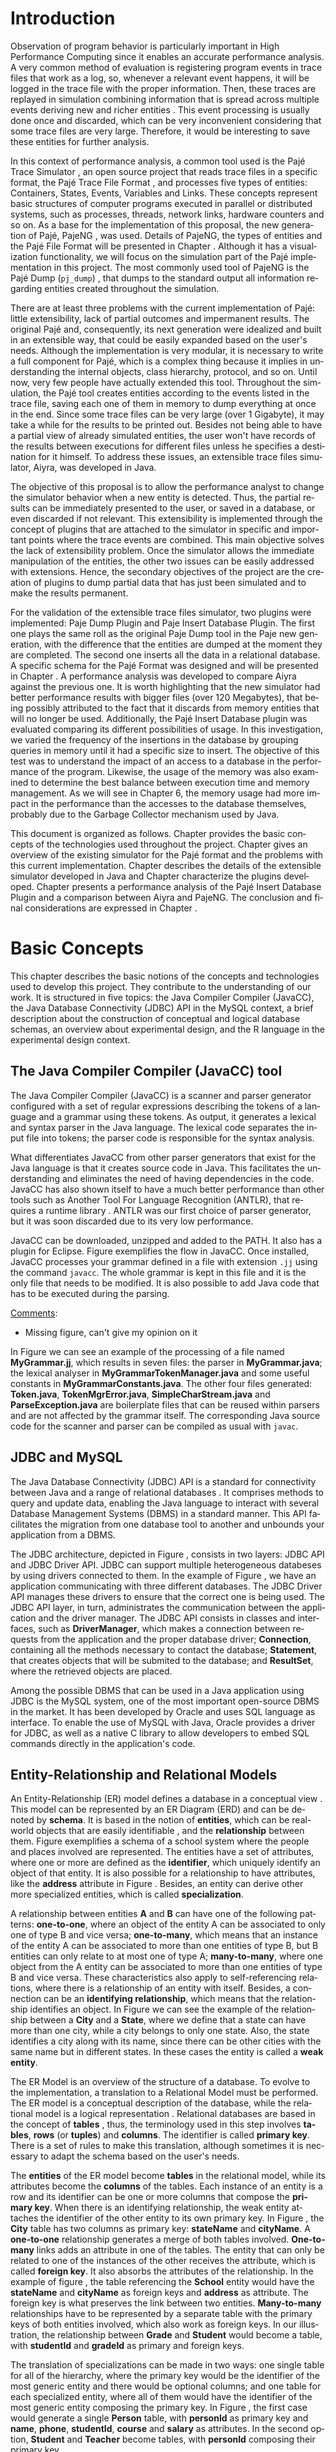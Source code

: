 #+TITLE: 
#+AUTHOR: Tais Bellini

#+STARTUP: overview indent
#+LANGUAGE: en
#+OPTIONS: H:3 creator:nil timestamp:nil skip:nil toc:nil num:t ^:nil ~:~
#+OPTIONS: author:nil title:nil date:nil
#+TAGS: noexport(n) deprecated(d) ignore(i)
#+EXPORT_SELECT_TAGS: export
#+EXPORT_EXCLUDE_TAGS: noexport

#+LATEX_CLASS: iiufrgs
#+LATEX_CLASS_OPTIONS: [times,cic,tc,english]
#+LATEX_HEADER: \usepackage[utf8]{inputenc}
#+LATEX_HEADER: \usepackage[T1]{fontenc}
#+LATEX_HEADER: \usepackage{subfigure}
#+LATEX_HEADER: \usepackage{tabulary}
#+LATEX_HEADER: \usepackage{tabularx}
#+LATEX_HEADER: \usepackage{mathtools}
#+LATEX_HEADER: \usepackage{algorithm}
#+LATEX_HEADER: \usepackage{algorithmic}
#+LATEX_HEADER: \usepackage{listings}
#+LATEX_HEADER: \newcommand{\prettysmall}{\fontsize{6.5}{6.5}\selectfont}
#+LATEX_HEADER: \newcommand{\prettysmallbis}{\fontsize{7}{7}\selectfont}
#+LATEX_HEADER: \newcommand{\mtilde}{~}

#+LATEX_HEADER: \usepackage[utf8]{inputenc}
#+LATEX_HEADER: \usepackage[T1]{fontenc}
#+LATEX_HEADER: \usepackage{palatino}
#+LATEX_HEADER: \usepackage{hyperref}
#+LATEX_HEADER: \usepackage{cleveref}
#+LATEX_HEADER: \usepackage{booktabs}
#+LATEX_HEADER: \usepackage[normalem]{ulem}
#+LATEX_HEADER: \usepackage{xspace}
#+LATEX_HEADER: \usepackage{amsmath}
#+LATEX_HEADER: \usepackage{color}
#+LATEX_HEADER: \graphicspath{{img/}{img/final/}}
#+LATEX_HEADER: \hypersetup{hidelinks = true}

#+LATEX_HEADER: \newcommand{\review}[1]{\textcolor[rgb]{1,0,0}{[Lucas: #1]}}
#+LATEX_HEADER: \newcommand{\lucas}[1]{\textcolor[rgb]{0.2,0.2,0.7}{[Lucas: #1]}}
#+LATEX_HEADER: \input{configuration.tex}


#+BEGIN_LaTeX
\title{TCC da Tais}
\author{Loureiro Bellini}{Tais}
\advisor[Prof.~Dr.]{Mello Schnorr}{Lucas}

\date{Junho}{2016}
\location{Porto Alegre}{RS}

% \renewcommand{\nominataReit}{Prof\textsuperscript{a}.~Wrana Maria Panizzi}
% \renewcommand{\nominataReitname}{Reitora}
% \renewcommand{\nominataPRE}{Prof.~Jos{\'e} Carlos Ferraz Hennemann}
% \renewcommand{\nominataPREname}{Pr{\'o}-Reitor de Ensino}
% \renewcommand{\nominataPRAPG}{Prof\textsuperscript{a}.~Joc{\'e}lia Grazia}
% \renewcommand{\nominataPRAPGname}{Pr{\'o}-Reitora Adjunta de P{\'o}s-Gradua{\c{c}}{\~a}o}
% \renewcommand{\nominataDir}{Prof.~Philippe Olivier Alexandre Navaux}
% \renewcommand{\nominataDirname}{Diretor do Instituto de Inform{\'a}tica}
% \renewcommand{\nominataCoord}{Prof.~Carlos Alberto Heuser}
% \renewcommand{\nominataCoordname}{Coordenador do PPGC}
% \renewcommand{\nominataBibchefe}{Beatriz Regina Bastos Haro}
% \renewcommand{\nominataBibchefename}{Bibliotec{\'a}ria-chefe do Instituto de Inform{\'a}tica}
% \renewcommand{\nominataChefeINA}{Prof.~Jos{\'e} Valdeni de Lima}
% \renewcommand{\nominataChefeINAname}{Chefe do \deptINA}
% \renewcommand{\nominataChefeINT}{Prof.~Leila Ribeiro}
% \renewcommand{\nominataChefeINTname}{Chefe do \deptINT}


% \keyword{formatação eletrônica de documentos}
% \keyword{\LaTeX}
% \keyword{ABNT}
% \keyword{UFRGS}



\maketitle



#+END_LaTeX

                                                      
# #+BEGIN_LaTeX
# \begin{abstract}
# #+END_LaTeX


# #+BEGIN_LaTeX
# \end{abstract}
# #+END_LaTeX


* Configuring Emacs to correctly export to PDF			   :noexport:

Org mode is configured by default to export only the base classes.

See for details:
+ http://orgmode.org/worg/org-tutorials/org-latex-export.html

Execute the following code (with C-c C-c) prior to export this file to PDF.

#+BEGIN_SRC emacs-lisp :results silent :exports none
(add-to-list 'org-latex-classes
             '("iiufrgs"
               "\\documentclass{iiufrgs}"
               ("\\chapter{%s}" . "\\chapter*{%s}")
               ("\\section{%s}" . "\\section*{%s}")
               ("\\subsection{%s}" . "\\subsection*{%s}")
               ("\\subsubsection{%s}" . "\\subsubsection*{%s}")
               ("\\paragraph{%s}" . "\\paragraph*{%s}")
               ("\\subparagraph{%s}" . "\\subparagraph*{%s}")))
#+END_SRC
* 2016-03-18 First entry (proper emacs configuration file)   :noexport:Lucas:

I recommend you use Arnaud's emacs configuration file, available here:
+ http://mescal.imag.fr/membres/arnaud.legrand/misc/init.php

Download the file =init.org=:

#+begin_src sh :results output :session :exports both
wget http://mescal.imag.fr/membres/arnaud.legrand/misc/init.org
#+end_src

#+RESULTS:

* 2016-04-29 How to compile with _bibtex_ entries              :Lucas:noexport:

Do as follows:

1. Export as usual to latex
2. Then, type in the terminal
   #+begin_src sh :results output :session :exports both
   pdflatex Dissertation.tex
   bibtex Dissertation
   pdflatex Dissertation.tex
   pdflatex Dissertation.tex
   #+end_src

* Introduction
Observation of program behavior is particularly important in High
Performance Computing since it enables an accurate performance
analysis. A very common method of evaluation is registering program
events in trace files that work as a log, so, whenever a relevant
event happens, it will be logged in the trace file with the proper
information. Then, these traces are replayed in simulation combining
information that is spread across multiple events deriving new and
richer entities \cite{XXX}. This event processing is usually done once
and discarded, which can be very inconvenient considering that some
trace files are very large. Therefore, it would be interesting to save
these entities for further analysis.

In this context of performance analysis, a common tool used is the
Pajé Trace Simulator \cite{kergommeaux2000paje}, an open source
project that reads trace files in a specific format, the Pajé Trace
File Format \cite{pajetracefile}, and processes five types of
entities: Containers, States, Events, Variables and Links. These
concepts represent basic structures of computer programs executed in
parallel or distributed systems, such as processes, threads, network
links, hardware counters and so on. As a base for the implementation
of this proposal, the new generation of Pajé, PajeNG \cite{pajeng},
was used. Details of PajeNG, the types of entities and the Pajé File
Format will be presented in Chapter \ref{chapter.paje}. Although it
has a visualization functionality, we will focus on the simulation
part of the Pajé implementation in this project. The most commonly
used tool of PajeNG is the Pajé Dump (=pj_dump=) \cite{XXX}, that
dumps to the standard output all information regarding entities
created throughout the simulation.

There are at least three problems with the current implementation of
Pajé: little extensibility, lack of partial outcomes and impermanent
results. The original Pajé and, consequently, its next generation were
idealized and built in an extensible way, that could be easily
expanded based on the user's needs. Although the implementation is
very modular, it is necessary to write a full component for Pajé,
which is a complex thing because it implies in understanding the
internal objects, class hierarchy, protocol, and so on. Until now,
very few people have actually extended this tool. Throughout the
simulation, the Pajé tool creates entities according to the events
listed in the trace file, saving each one of them in memory to dump
everything at once in the end. Since some trace files can be very
large (over 1 Gigabyte), it may take a while for the results to be
printed out. Besides not being able to have a partial view of already
simulated entities, the user won't have records of the results between
executions for different files unless he specifies a destination for
it himself. To address these issues, an extensible trace files
simulator, Aiyra, was developed in Java.

The objective of this proposal is to allow the performance analyst to
change the simulator behavior when a new entity is detected. Thus, the
partial results can be immediately presented to the user, or saved in
a database, or even discarded if not relevant. This extensibility is
implemented through the concept of plugins that are attached to the
simulator in specific and important points where the trace events are
combined. This main objective solves the lack of extensibility
problem. Once the simulator allows the immediate manipulation of the 
entities, the other two issues can be easily addressed with
extensions. Hence, the secondary objectives of the project are the 
creation of plugins to dump partial data that has just been simulated 
and to make the results permanent.

For the validation of the extensible trace files simulator, two
plugins were implemented: Paje Dump Plugin and Paje Insert Database
Plugin. The first one plays the same roll as the original Paje Dump
tool in the Paje new generation, with the difference that the entities
are dumped at the moment they are completed. The second one inserts
all the data in a relational database. A specific schema for the Pajé
Format was designed and will be presented in Chapter
\ref{chapter.plugins}.  A performance analysis was developed to
compare Aiyra against the previous one. It is worth highlighting that
the new simulator had better performance results with bigger files
(over 120 Megabytes), that being possibly attributed to the fact that
it discards from memory entities that will no longer be
used. Additionally, the Pajé Insert Database plugin was evaluated
comparing its different possibilities of usage. In this investigation,
we varied the frequency of the insertions in the database by grouping
queries in memory until it had a specific size to insert. The
objective of this test was to understand the impact of an access to a
database in the performance of the program. Likewise, the usage of the
memory was also examined to determine the best balance between
execution time and memory management. As we will see in Chapter 6, the
memory usage had more impact in the performance than the accesses to
the database themselves, probably due to the Garbage Collector
mechanism used by Java.

This document is organized as follows. Chapter
\ref{chapter.basic_concepts} provides the basic concepts of the
technologies used throughout the project.  Chapter \ref{chapter.paje}
gives an overview of the existing simulator for the Pajé format and
the problems with this current implementation. Chapter
\ref{chapter.aiyra} describes the details of the extensible simulator
developed in Java and Chapter \ref{chapter.plugins} characterize the
plugins developed. Chapter \ref{chapter.performance} presents a
performance analysis of the Pajé Insert Database Plugin and a
comparison between Aiyra and PajeNG.  The conclusion and final
considerations are expressed in Chapter \ref{chapter.conclusion}.

* Basic Concepts
\label{chapter.basic_concepts}

This chapter describes the basic notions of the concepts and
technologies used to develop this project. They contribute to the
understanding of our work. It is structured in five topics: the Java
Compiler Compiler (JavaCC), the Java Database Connectivity (JDBC) API
in the MySQL context, a brief description about the construction of
conceptual and logical database schemas, an overview about
experimental design, and the R language in the experimental design
context.

** The Java Compiler Compiler (JavaCC) tool
\label{section.javacc}

The Java Compiler Compiler (JavaCC) is a scanner and parser generator
configured with a set of regular expressions describing the tokens of
a language and a grammar using these tokens. As output, it generates a
lexical and syntax parser in the Java language. The lexical code
separates the input file into tokens; the parser code is responsible
for the syntax analysis.

What differentiates JavaCC from other parser generators that exist for
the Java language is that it creates source code in Java. This
facilitates the understanding and eliminates the need of having
dependencies in the code. JavaCC has also shown itself to have a much
better performance than other tools such as Another Tool For Language
Recognition (ANTLR), that requires a runtime library
\cite{javaccversusantlr}. ANTLR was our first choice of parser
generator, but it was soon discarded due to its very low performance.

JavaCC can be downloaded, unzipped and added to the PATH. It also has
a plugin for Eclipse. Figure \ref{fig.javaccex} exemplifies the flow
in JavaCC. Once installed, JavaCC processes your grammar defined in a file
with extension =.jj= using the command =javacc=. The whole grammar
is kept in this file and it is the only file that needs to be
modified. It is also possible to add Java code that has to be executed
during the parsing.

#+BEGIN_LaTeX
\begin{figure}[!htb]
\caption{How JavaCC works}
\centering
\includegraphics[width=\linewidth]{./img/javaccex.pdf}
\label{fig.javaccex}
\end{figure}
#+END_LaTeX

_Comments_:
- Missing figure, can't give my opinion on it

In Figure \ref{fig.javaccex} we can see an example of the processing
of a file named *MyGrammar.jj*, which results in seven files: the
parser in *MyGrammar.java*; the lexical analyser in
*MyGrammarTokenManager.java* and some useful constants in
*MyGrammarConstants.java*.  The other four files generated:
*Token.java*, *TokenMgrError.java*, *SimpleCharStream.java* and
*ParseException.java* are boilerplate files that can be reused within
parsers and are not affected by the grammar itself.  The corresponding
Java source code for the scanner and parser can be compiled as usual
with =javac=.

** JDBC and MySQL

The Java Database Connectivity (JDBC) API is a standard for
connectivity between Java and a range of relational databases
\cite{jdbc}. It comprises methods to query and update data, enabling
the Java language to interact with several Database Management Systems
(DBMS) in a standard manner. This API facilitates the migration from
one database tool to another and unbounds your application from a
DBMS.

The JDBC architecture, depicted in Figure \ref{fig.jdbcex}, consists
in two layers: JDBC API and JDBC Driver API. JDBC can support multiple
heterogeneous databeses \cite{jdbctut} by using drivers connected to
them. In the example of Figure \ref{fig.jdbcex}, we have an
application communicating with three different databases.  The JDBC
Driver API manages these drivers to ensure that the correct one is
being used. The JDBC API layer, in turn, administrates the
communication between the application and the driver manager. The JDBC
API consists in classes and interfaces, such as *DriverManager*, which
makes a connection between requests from the application and the
proper database driver; *Connection*, containing all the methods
necessary to contact the database; *Statement*, that creates objects
that will be submited to the database; and *ResultSet*, where the
retrieved objects are placed.

#+BEGIN_LaTeX
\begin{figure}[!htb]
\caption{Architecture of JDBC. [Inspired in \cite{jdbctut}]}
\centering
\includegraphics[width=\linewidth]{./img/jdbcex.pdf}
\label{fig.jdbcex}
\end{figure}
#+END_LaTeX

Among the possible DBMS that can be used in a Java application using
JDBC is the MySQL system, one of the most important open-source DBMS
in the market. It has been developed by Oracle and uses SQL language
as interface. To enable the use of MySQL with Java, Oracle provides a
driver for JDBC, as well as a native C library to allow developers to
embed SQL commands directly in the application's code.


** Entity-Relationship and Relational Models
\label{subsection.er_relational}

An Entity-Relationship (ER) model defines a database in a conceptual
view \cite{heuser}. This model can be represented by an ER Diagram
(ERD) and can be denoted by *schema*. It is based in the notion of
*entities*, which can be real-world objects that are easily
identifiable \cite{ertutorial}, and the *relationship* between
them. Figure \ref{fig.ermodelex} exemplifies a schema of a school
system where the people and places involved are represented. The
entities have a set of attributes, where one or more are defined as
the *identifier*, which uniquely identify an object of that entity. It
is also possible for a relationship to have attributes, like the
*address* attribute in Figure \ref{fig.ermodelex}. Besides, an entity
can derive other more specialized entities, which is called
*specialization*.

A relationship between entities *A* and *B* can have one of the
following patterns: *one-to-one*, where an object of the entity A can
be associated to only one of type B and vice versa; *one-to-many*,
which means that an instance of the entity A can be associated to more
than one entities of type B, but B entities can only relate to at most
one of type A; *many-to-many*, where one object from the A entity can
be associated to more than one entities of type B and vice
versa. These characteristics also apply to self-referencing relations,
where there is a relationship of an entity with itself. Besides, a
connection can be an *identifying relationship*, which means that the
relationship identifies an object. In Figure \ref{fig.ermodelex} we
can see the example of the relationship between a *City* and a
*State*, where we define that a state can have more than one city,
while a city belongs to only one state. Also, the state identifies a
city along with its name, since there can be other cities with the
same name but in different states. In these cases the entity is called
a *weak entity*.

#+BEGIN_LaTeX
\begin{figure}[!htb]
\caption{Example of ER Model}
\centering
\includegraphics[width=\linewidth]{./img/ermodelex.pdf}
\label{fig.ermodelex}
\end{figure}
#+END_LaTeX

The ER Model is an overview of the structure of a database. To evolve
to the implementation, a translation to a Relational Model must be
performed. The ER model is a conceptual description of the database,
while the relational model is a logical representation
\cite{heuser}. Relational databases are based in the concept of
*tables* \cite{relationalmodel}, thus, the terminology used in this
step involves *tables*, *rows* (or *tuples*) and *columns*. The
identifier is called *primary key*. There is a set of rules to make
this translation, although sometimes it is necessary to adapt the
schema based on the user's needs.

The *entities* of the ER model become *tables* in the relational
model, while its attributes become the *columns* of the tables. Each
instance of an entity is a row and its identifier can be one or more
columns that compose the *primary key*. When there is an identifying
relationship, the weak entity attaches the identifier of the other
entity to its own primary key. In Figure \ref{fig.ermodelex}, the
*City* table has two columns as primary key: *stateName* and
*cityName*. A *one-to-one* relationship generates a merge of both
tables involved. *One-to-many* links adds an attribute in one of the
tables. The entity that can only be related to one of the instances of
the other receives the attribute, which is called *foreign key*. It
also absorbs the attributes of the relationship. In the example of
figure \ref{fig.ermodelex}, the table referencing the *School* entity
would have the *stateName* and *cityName* as foreign keys and
*address* as attribute. The foreign key is what preserves the link
between two entities. *Many-to-many* relationships have to be
represented by a separate table with the primary keys of both entities
involved, which also work as foreign keys. In our illustration, the
relationship between *Grade* and *Student* would become a table, with
*studentId* and *gradeId* as primary and foreign keys.

The translation of specializations can be made in two ways: one single
table for all of the hierarchy, where the primary key would be the
identifier of the most generic entity and there would be optional
columns; and one table for each specialized entity, where all of them
would have the identifier of the most generic entity composing the
primary key. In Figure \ref{fig.ermodelex}, the first case would
generate a single *Person* table, with *personId* as primary key and
*name*, *phone*, *studentId*, *course* and *salary* as attributes. In
the second option, *Student* and *Teacher* become tables, with
*personId* composing their primary key.

** Experimental Design

Experimental design, in the context of performance analysis, aims to
define a minimum number of experiments that collects the maximum
information necessary \cite{jain}. It also targets random variations
that could affect the results, guaranteeing that the number of tests
executed and the error margin calculated is sufficient to avoid
misleading conclusions.

There is a specific terminology used in experimental design. The term
*Response Variable* is the outcome of an experiment; *Factors* are all
of the variables that can have several different values affecting the
response variable, and *Levels* are the possible values that a factor
can assume. Also, the *Primary Factors* are the factors that need to
be quantified, *Secondary Factors* are the factors whose impacts in
the performance are irrelevant for the analysis, *Replication* is the
number of repetition of all or some experiments and *Design* is the
specification of total number of experiments based on factor level
combination and number of replications for each experiment. The
*Experimental Unit* is the entity used for the experiment, which could
be a computer, for example, and *Interaction* is when the levels of a
fator affect the results of other factor.

There are several types of experimental design modeling. One of them
is the full factorial design, which consists in evaluating every
possible combination at all levels of all factors. With this type of
design, it is possible to measure factors with multiple numbers of
levels. The advantage of this model is that every possible combination
is measured, generating richer results. However, depending on the
number of factors, levels and replications, it may generate too many
experiments, which can cost a lot of time. Therefore, when using this
technique, it is important to weight the relevance of each factor and
level to generate an appropriate and accurate design. To calculate the
total size of the sample you multiply the numbers of levels of the
factors and the number of replications. For example, a design with a
three-level factor, a two-level factor and 20 replications would have
120 experiments (the result of $3*2*20$).

When there are too many factors and levels, it may not be possible to
use the full factorial design. In these cases, one can use a
fractional factorial design, which covers just a fraction of the full
factorial design. In this type of experiment, a carefully chosen
subset of factors and levels is taken into consideration, based on the
most important features the analyser wants to test. Although it saves
time and expenses, the results provide less information.


** The R language

R is a language for statistical computing and graphics generation. It
can be very easily extended, by creating and using packages. With R,
it is possible to create full factorial or fractional designs using
the *DoE.base* package. It contains the class *design* with several
accessor functions to create different types of design. One particular
important function is the *fac.design*, which creates full factorial
designs with an arbitrary numbers of levels. The function receives
several arguments, including number of factors, levels and
replication. The usage of the function is the following:
#+BEGIN_LaTeX
\begin{lstlisting}
require(DoE.base);
fac.design(
  nfactors=2,
  replications=30,
  repeat.only=FALSE,
  blocks=1,
  randomize=TRUE,
  seed=10373,
  nlevels=(3,6),
  factor.names= list(
                input=c("small", "medium", "big"),
                batch=c("A", "B", "C", "D", "E", "F")));
\end{lstlisting}
#+END_LaTeX
where =nfactors= represents the number of factors, *replications* is
the number of replications, *repeat.only* tells if the replications of
each run are grouped together, *blocks* is a prime-number telling in
how many blocks the experiment is subdivided, *randomize* informs the
design is randomized, *seed* is the optional seed for the
randomization, *nlevels* is a vector with the number of levels for
each factor and *factor.names*: a list of vectors with factor levels.
This example is one of the designs used for the performance evaluation
in Chapter \ref{chapter.performance}.


* Pajé Visualization Tool - PajeNG 
\label{chapter.paje}

The Pajé Visualization Tool is an implementation to display the
execution behavior of parallel and distributed programs. It reads
information from trace files that describe the important events during
the execution of a program and replays them through simulation.  It
has been developed to simulate trace files in the Pajé Trace File
Format, thus, it is important to understand how the Pajé trace files
are composed. Section \ref{section.pajeformat} describes this format
and all entity types it contains. The next section describes the new
generation of the Pajé Visualization Tool, the PajeNG, focusing on the
*libpaje* module, which is where the core simulation is performed.
 
** Pajé Trace File Format
\label{section.pajeformat}

_Comments_
- Remove the first two sentences.

This section gives an overview of the Pajé Trace File Format. Its
complete description is in Appendix \ref{ap.pajeformat}. The Pajé
Trace File Format \cite{pajetracefile} is a textual and generic
pattern that describes the behaviour of parallel and distributed
programs. The Pajé format describes five types of entities:
containers, states, events, variables and links. Each entity is always
associated to a container, even the containers themselves. A
*container* can be any hardware or software entity, such as a
processor, a thread, a network link, etc. It is the only Pajé object
that holds other objects, including containers, which makes it the
main component to define a type hierarchy. A *state* is used to
describe periods of time where a container stays at the same state,
like a thread that is blocked, for example. It always has a beginning
and an ending timestamps. An *event* has only one timestamp, and can
be anything noteworthy to be uniquely identified. A *variable* entity
represents the progression of a variable's value along time. It is
represented by an object with a value and two timestamps, beginning
and end, indicating how long the variable had that specific value. A
*link* represents a relationship between two containers, such as a
communication between processes. It contains two timestamps specifying
the beginning and the end of the communication. A Pajé trace file is
divided in two segments: event definition and timestamped events. A
brief description of these sections is provided below. For details and
an example of an event definition, as well as a full list of events
refer to Appendix \ref{ap.pajeformat}.

*** Header section: events definition

The first part of a trace file describes all of the possible events of
the trace. This part is composed by a block where the first line
contains the name of the event, like *PajeDefineContainerType*, for
example, followed by a unique identifier. The identifier is an integer
and will be used later by the events to determine the type of event in
question. After, there is a set of fields, one in each line. Each
field comprises a name, and a type. The type of a filed can be a
string, double, int, date, hex or color.

*** Body section: timestamped events
\label{subsection.events} 

After the events definition, the events themselves are described, one
in each line. Every event starts with its identifying number, which
was defined previously, followed by the fields separated by space or
tab. Before the entities, such as states or links, can be created, a
hierarchy of types and containers must be defined and containers need
to be instantiated, since every entity belongs to a container. There
are sets of events associated to each kind of entity described above,
besides the events that define entity types.

The Pajé objects are organized in two separated hierarchies: types and
entities. These hierarchies are specific for each trace file, although
it can be repeated in traces with the same scenario. In the structure
of the trace file, the type hierarchy comes just after the event
definition. There, each type of the program is defined and one of the
fields is always the parent type. Each entity is always associated to
a type and they must follow the same precedence as the types
definition. For example, as shown in Figure \ref{fig.hierarchyex}, if
the container C1, of type T1, is the parent of the container C2, of
type T2, the type T2 must be child of T1 in the type tree. The root
type is always the number $0$. The difference between both hierarchies
relies on the number of nodes: while the type hierarchy has only a
few, the entities hierarchy may have millions depending on the number
of containers in the trace.

#+BEGIN_LaTeX
\begin{figure}[!htb]
\caption{Example of ER Model}
\centering
\includegraphics[width=\linewidth]{./img/hierarchyex.pdf}
\label{fig.hierarchyex}
\end{figure}
#+END_LaTeX

Type definition events don't have a timestamp field and can occur at
anytime in a trace file, as long as the type is not used before its
definition. It is more common to have all the types defined in the
beginning. The events associated to the containers are timestamped and
can create or destroy instances during the trace file. A container
cannot be referenced after it was destroyed. Variables can be set at a
specific timestamp and have its value changed throughout the
simulation by addition and subtraction events. The value of a variable
is a double precision floating-point number, which is different from
the values of the other entities. A variable must be set before
changes to its value can be made.

** PajeNG
\label{section.pajeng}

The PajeNG implementation is the new generation of the Pajé
Visualization Tool \cite{pajeng}. It was developed in C++ and follows
the same architecture as the original Pajé, written in Objective-C. It
comprises a library containing the core of the simulation (*libpaje*),
a space-time visualization tool and some auxiliary tools to manage the
trace files. The base for the implementation of this project was the
*libpaje* library.

The library, represented in Figure \ref{fig.pajeparco} has three main
components forming a pipeline that results in complete simulated
entities. These components are: *FileReader*, *EventDecoder* and
*PajeSimulator*. First, the *FileReader* reads a chunk of data from
the trace file and puts it in memory. Then, the *EventDecoder* breaks
it into events identifying, line by line, the event's fields and
creating an object with all the necessary information. Last, the
*PajeSimulator* receives this event object and addresses to the proper
simulation. 

#+BEGIN_LaTeX
\begin{figure}[!htb]
\caption{PajeNG Architecture [inspired in \cite{kergommeaux2000paje}]}
\centering
\includegraphics[width=\linewidth]{./img/pajeparco.pdf}
\label{fig.pajeparco}
\end{figure}
#+END_LaTeX

Pajé was idealized to be extensible, specially in terms of creating
new types of events. Actually, the Pajé format itself is very
expandable, which makes it necessary to build a simulator
accordingly. This flexibility is implemented by a class hierarchy,
going from the most general, containing the basic fields common to
every type and entity, to the most specific. Besides, the PajeNG tool
supports extra fields in the events, which allows the simulation of
extended entities. There are three main class hierarchies that are
particularly important in this objective: one for events, one for
types and one for entities. With this modular implementation, it is
relatively easy to add a new type of event or entity and integrate it
with the rest of the code.

*** Class hierarchy for Paje events

An event object is what is passed as an argument to the simulator so
that it can be processed. Therefore, it must contain all of the
necessary information for the simulation. The first object created
when a trace file is being parsed is of type *PajeTraceEvent*, which
is a class containing all the fields read by the *EventDecoder*. As
depicted in Figure \ref{fig.eventsHierarchy}, the event hierarchy
starts with a simple *PajeEvent* class. This class has a trace event
object, a container, a type and a timestamp. The immediate childs of
PajeEvent are: *PajeCategorizedEvent*, *PajeVariableEvent* and
*PajeDestroyContainerEvent*. The variable event is the parent of the
specific events for variables, which are set, add and subtract. A
categorized event is characterized by having a *PajeValue* associated
to it, thus, *PajeStateEvent*, *PajeEventEvent*, *PajeLinkEvent*, and
their respective childs inherit from it.

#+BEGIN_LaTeX
\begin{figure}[!htb]
\caption{Events class hierarchy}
\centering
\includegraphics[width=\linewidth]{./img/eventsHierarchy.pdf}
\label{fig.eventsHierarchy}
\end{figure}
#+END_LaTeX

*** Class hierarchy for the Paje types

Figure \ref{fig.typesHierarchy} portrays the type hierarchy, where the
first element is the *PajeType*. It has a name, an alias and a parent
type, which is also a PajeType. These fields are the ones common to
all the type definition events described in section
\ref{section.pajeformat}. The immediate childs of this class are:
*PajeCategorizedType*, *PajeVariableType* and *PajeContainerType*. As
the events, the categorized types are associated to a value, hence,
the PajeCategorizedType has a PajeValue field and methods to
manipulate it. Its childs are the *PajeStateType*, *PajeEventType* and
*PajeLinkType*.

#+BEGIN_LaTeX
\begin{figure}[!htb]
\caption{Events class hierarchy}
\centering
\includegraphics[width=.6
\linewidth]{./img/typesHierarchy.pdf}
\label{fig.typesHierarchy}
\end{figure}
#+END_LaTeX

*** Class hierarchy for the Paje entities

As demonstrated in Figure \ref{fig.entitiesHierarchy}, the
*PajeEntity* is the first node of the entities tree. It originates a
*PajeSingleTimedEntity* class, that describes entities with one single
timestamp. The *PajeUserEvent* is the only entity with this
characteristic, but it is possible to add, in the future, more
entities with just one timestamp. The *PajeDoubleTimedEntity* inherits
from this class and represents entities with start and end
timestamps. Like the other hierarchies, the valued entities are
grouped together so a *PajeValuedEntity* is a child of the double
timed entity, having *PajeUserState* and *PajeUserLink* as
descendents. The double timed entity also has *PajeUserVariable* and
*PajeNamedEntity* as childs. A *PajeContainer* inherits from the named
entity.

#+BEGIN_LaTeX
\begin{figure}[!htb]
\caption{Entities class hierarchy}
\centering
\includegraphics[width=\linewidth]{./img/entitiesHierarchy.pdf}
\label{fig.entitiesHierarchy}
\end{figure}
#+END_LaTeX

*** The core simulator

All the simulation is performed in two classes: *PajeSimulator* and
*PajeContainer*. A PajeSimulator object is instantiated in the
beginning of the program and incorporates all the event processing of
the simulation. The type definitions, container creations and entity
value declarations are completed and stored in the PajeSimulator
object. Every time there is an event of type *PajeCreateContainer*, a
PajeContainer object is instantiated. All other events are always
associated to a container, thus, they will be simulated in the
appropriate container instance. The PajeContainer object will keep the
entities until the program finishes. Since all the data from the
simulation is kept in memory, the end timestamp is used to signal that
an entity no longer can be referred.

The PajeSimulator class lists every type declared and container
created throughout the simulation by using map structures (=typeMap=
and =contMap=) with the name or alias as key. There is always a
pointer to the root type and another to the root container initialized
in the beginning of the program.  The simulator contains one method
for each type of event described in Appendix \ref{ap.events}, which
perform all the validations, besides the processing itself. Whenever
there is an event that defines a type the entity generated is added to
the =typeMap=.  =contMap= and the proper method of the container
object is called.

The PajeContainer class also uses map structures to store all the
entities that are related to it including other containers. Besides
one general structure that lists all of the objects related to the
container (=entities=), there are auxiliar structures for some
specific types, such as states (=stackStates=) and links
(=pendingLinks=). There is some redundancy between =entities= and the
other constructions but, since the objects are pointers, the changes
made in one structure are reflected in the other ones.

Every event that pushes a state will add a state entity to the end of
the =stackStates= stack, while every pop state event will "remove" the
last state in the vector by setting its end time. The simulation keeps
track of the pending communication links and fails if a container is
destroyed, or the simulation ends, before all the links are
completed. The PajeContainer class contains a method for each event
that is associated to a container, adding and removing entities of
these structures listed above.

** Issues of PajeNG

The focus of the Pajé implementation is to allow the user to extend
the Pajé format and adapt the simulator to it. Its support for extra
fields allows the inclusion of different descriptions for the events
and its modularity facilitates the integration of new
classes. Altering or adding simulation behavior can be done by
modifying only the =PajeSimulator= and =PajeContainer=
classes.

Although complying with its goal of extensibility in terms of
expanding the Pajé format, we identified three main issues in the
current implementation of PajeNG: little flexibility in the
manipulation of data, lack of partial outcomes, and ephemeral
results. When the entities are already simulated, a deeper
understanding of the code structure is necessary if one wants to
define another way of handling the results. Also, the user needs to
manage a full set of entities, since there is no flexibility of
discarding data that is not relevant. The second issue relies on the
fact that the *PajeSimulator* instance maintains all of the simulated
objects in memory. If a user wants to see the resulted entities during
the simulation, he would need to get into the *PajeSimulator* code to
make the necessary changes. Technically, since all the results are
stored in memory, it would be simple to add a new functionality, but
it is limited to the manipulation of the whole set of results, not
each entity separately. Last, the results kept in memory during
simulation are discarded at the end, which implies in executing all
the simulation again if a trace file needs to be revisited.

Considering the presented issues, an extensible simulator written in
Java was developed. The intention of this proposal is to make the
simulation core more transparent for the performance analyst providing
the created entities in a way that he can manipulate them without
looking to the rest of the implementation. The program uses the
concept of plugins that attached to every type of event. The simulator
itself addresses the first issue presented, while the creation of new
plugins provide a possible solution to the other two. The details of
this novel approach, developed in our work, are detailed in the next
chapter.

* Aiyra - Java-based simulator
\label{chapter.aiyra}

Aiyra is an extensible simulator written in Java that reads trace
files in the Pajé format and, instead of storing the results in
memory, forwards every created entity to a common place where it can
be manipulated freely. The architecture of the implementation,
characterized in Figure \ref{fig.aiyraArchitecture}, contains three
packages: *controller*, *simulator core* and *plugin*. Every event of
a trace file always goes through all packages. First, the trace
file in the input is read by the parser, where a trace event object is
created. This instance contains the type of event in question and the
field values. In the example of Figure \ref{fig.aiyraArchitecture},
the event read is the creation of a container of type *P* with alias
*P1* and parent *0*, which is root. Then, the simulator receives this
object and executes the simulation based on the event type. The
simulation always generates an entity, even if incomplete. In Figure
\ref{fig.aiyraArchitecture}, a *PajeContainer* is created without an
ending timestamp. Finally, this new entity is sent to the plugin,
which contains specific entry points for every different kind of
entity.


#+BEGIN_LaTeX
\begin{figure}[!htb]
\caption{Aiyra Architecture}
\centering
\includegraphics[width=\linewidth]{./img/aiyraArchitecture.png}
\label{fig.aiyraArchitecture}
\end{figure}
#+END_LaTeX

The program receives arguments from the user in its execution. The
*filename* option (=-f=) is the only mandatory one, which indicates
what is the trace file to be simulated. There are other two general
options: *comment* (=-m=), a comment about the file; and *plugin*
(=-p=), which indicates which plugin will be used in the
simulation. The details about the already implemented plugins are 
presented in chapter \ref{chapter.plugins} and a step-by-step 
execution of Aiyra can be found in Appendix \ref{ap.aiyraexecute}. The
following subsections detail each one of the packages.

** The controller: option handling and JavaCC


The controller package is the entry point of the program, thus, it
also handles the arguments passed by the user. For this processing, an
external library \cite{optionhandler} was used. The arguments handling
is centralized in one single class, *OptionsHandler*, to facilitate the
inclusion of new ones. The Paje file format (see Section
\ref{section.pajeformat}) is parsed by a grammar written using the
JavaCC syntax. The file =PajeGrammar.jj= containing all the grammar
rules of the format is processed by the Java Compiler Compiler
(JavaCC) to generate the parser.  Each event definition is stored in
an array, while the events are simulated as soon as they are obtained
from the trace.

The controller package is composed by all of the JavaCC files
described in Section \ref{section.javacc} and the OptionsHandler
class. The generated class =PajeGrammar.java= contains, besides the
parsing component, all the necessary Java code for the program to run,
such as the initialization of the simulator object, where all of the
simulation takes place. Every time an event is identified, the
simulator instance, which is the entry point of the simulator core
package, is called to simulate that event. The next section describes the
simulator core package. For details about the OptionsHandler class and
the complete grammar created for the Pajé Format refer to Appendix
\ref{ap.optionshandler} and \ref{ap.grammar}.

** Aiyra's core simulator

Aiyra's core simulator follows the exact same structure of the
*PajeNG* implementation described in section \ref{section.pajeng},
having the same class hierarchies. Thus, it is equally expandable in
terms of creating new types of events or entities. However, it does
not support extra fields in the events since the focus on the
implementation was extending the output of the simulator. This
makes our solution more limited for changes in the Pajé Trace file,
which happens not very often. Despite that, it would be simple 
to adjust it since changes do not affect the
implementation of the plugins.  As in the *PajeNG*, all of the events
go through the *PajeSimulator* object, which forwards to the
*PajeContainer* if it is an event associated to a container.

_Comments_:
- A figure explaining the behavior of the PajeSimulator and its
  relationship with the PajeContainer would be nice. I think that from
  here on you describe all the specific details of the implementation
  without giving the reader a proper preparation stating how the
  simulator actually _works_. Note that it is important to have an
  abstract understanding of the behavior before diving in details. If
  you start with details, nothing can be understood.
- Input on the left; output on the right: on the center, the
  PajeSimulator and on its right the multiple PajeContainers. You can
  use a specific example with three containers and very few
  timestamped events regarding states, for example.
- I just figured out the existence of Figure \ref{fig.aiyraCore}. It
  is exactly that, but focused on an example regarding the behavior of
  your simulator (you can even use a component to represent your
  grammar) in particular. You would have here another figure then.

Every entity generated is represented by an object with attributes
representing its fields. The class hierarchy of the entities is the
same as the one presented in Figure \ref{fig.entitiesHierarchy}. All
of the types derive from the *PajeType* class, which contains *alias*,
*name*, *depth*, and *parent*, a *PajeType* as well, as attributes. It
also provides the =getNature()= method, to identify which entity this
type describes. The nature is an enumeration and can assume
*ContainerType*, *StateType*, *EventType*, *LinkType* or
*VariableType*. The *PajeVariableType* adds a *PajeColor* to its
attributes, which is an object with the values for red (=r=), green
(=g=), blue(=b=) and alpha(=a=). The *PajeLinkType*, in turn, includes
*startType* and *endType*, which stand for the type of the start and
end containers of the communication. A value is represented by a
*PajeValue* class, with *name*, *alias*, *type* and *color* as
attributes.

A container object (*PajeContainer*) has an *alias*, *name*, *type*
and *parent* (another *PajeContainer*), besides the structures to
store the entities related to it, as described in section
\ref{section.pajeng}. Since the container class is a child of the
*PajeDoubleTimedEntity*, it also has a *startTime* and an
*endTime*. All other entities are associated to a container and a
type, thus, they have a *container* and a *type* fields. The event
entity (*PajeUserEvent*) is the only one that derives from
*PajeSingleTimedEntity*, hence, it has a unique timestamp named
*time*. Also, it has a *value* attribute, which is a *PajeValue*. The
other valued entities, *PajeUserState* and *PajeUserLink*, inherit the
*PajeValue* attribute from the *PajeValuedEntity* class. A
*PajeUserVariable* object also has a *value* attribute but, unlike
events, states and links, it is a double number. The *PajeUserLink*
has a string that defines the *key* and start and end containers
identified by *startContainer* and *endContainer*.

Every trace event simulation has an instrumentation point, which
dispatches the entity objects generated to the plugin package. These
points are either in the *PajeSimulator* or in the *PajeContainer*, as
illustrated in figure \ref{fig.aiyraCore}. In the *PajeSimulator* are
the outputs regarding the definition of types and values and the
creation of containers. Although in this point the containers are not
complete objects, since they do not have ending timestamp or the
related entities, they are forwarded anyway with the alias and type
information. The *PajeContainer* is in charge of dispatching to the
plugin the instances related to it, which involve the states, events,
links and variables. It also may send unfinished objects. When there
is a *PajeDestroyContainerEvent*, the container object is sent again,
now complete with an ending timestamp.

_Comments_:
- Remove all future tense, replace by present (generic comment valid
  for the whole text)
- I still have to do a complete review on your implementation, but I
  have the feeling that =aliases= should be left apart from the plugins
  sector.

#+BEGIN_LaTeX
\begin{figure}[!htb]
\caption{Aiyra's Core Architecture}
\centering
\includegraphics[width=\linewidth]{./img/aiyraCore.png}
\label{fig.aiyraCore}
\end{figure}
#+END_LaTeX

_Comments_:
- Figure is too big
- Remember that you can have multiple containers instances. Maybe
  represent that somehow on this figure.

The choice of creating an instrumentation point for each trace event
is due to the intention of covering all of the different needs of the
user. One may need the container name before it can process the
entities related to it, for example, which cannot be achieved by
receiving the container only when it is completed. Or else, may be a
situation where the push state events need to be measured, instead of
the pop state events, where the entities are finished. Since we cannot
predict all of the use cases, it is desirable to have a broad
approach. A full list of the plugin entrances and the information
received in each one is presented in the next section.

_Comment_:
- when you send a complete "state" object, you already have the
  reference for the container, right? 

** The plugin package
\label{section.plugin}

_Comment_:
- Give an overview first! Please!
  - For example, a list of all points. Mention that you will start
    describing them in order.
    - Perhaps grouping them by variable, state, event, link, container
      would be nice. But explicit this group before describing
      details.
- By reading the first phrase you already have details.

The plugin package is a common place where all entities created
throughout simulation are sent. It has sets of entry points specific
for each type of entity and event. The entrances consist in:
*newType*, embracing type definitions; *newValue*, for the *PajeValue*
objects; *startLink*, *endLink* and *newCompleteLink*, for link
entities; *newCreatedContainer* and *destroyedContainer*, to
manipulate the containers; *setState*, *pushState*, *popState* and
*resetState*, receiving states; *setVar* and *updateVar*, for variable
manipulation; and *newEvent* to handle event entities. The details of
each point is detailed in this section.

The plugin package is composed by an abstract class, the *PajePlugin*,
with one method for each instrumentation point. It also contains a
method called *finish* where the user can perform some concluding
actions after the simulation is completed. To create a new plugin, the
user just needs to extend the *PajePlugin* class and override its
methods. It is also possible to extend another existing plugin, if the
differences are small and not worth of a new class implementation.

The entrances of the plugins comprise the definition of types and
values, the creation of containers, and the formation and completion
of new entities. The *newType* entry point is a unique entrance for
when a type of any kind is defined, having the *PajeType* object as
argument. The =getNature()= method can be used to identify the exact
type. The *newValue* method receives every *PajeValue* created.

_Comment_:
- Do you mean that the plugin has to call =getNature=?

When a container is created in the simulation, the instance is
forwarded to the *newCreatedContainer* entry point, with the end
timestamp set to $-1$. Whenever a method receives an entity that is
not completed yet, the end timestamp will be $-1$. The
*destroyedContainer* method takes in a complete container that has
just been destroyed. Most of the entities are removed during
simulation, but the destroyed container may have some remaining ones
that could not be excluded, such as variables.

_*Need to rewrite since the points were cited above*_ Link entities
have three instrumentation points all receiving *PajeUserLink*
objects: *startLink*, where the end time and end container of the
communication link are unknown; *endLink*, when the instance has the
end point of the link but not the start; and *newCompleteLink*, where
the link entity has beginning and end. Anytime a variable is set or
updated, there are three *PajeUserVariable* entities sent to the
plugin: the *first*, which contains the first value of the variable;
the *last*, which is the one immediately before the variable in
question; and the new variable which is not completed yet
(*newVar*). The aditions and subtractions are sent to the same point
(*updateVar*). Since the previous variable objects are necessary to
generate the new value, they are not removed from memory during
simulation. The set, push and pop state events each have one method
receiving a *PajeUserState*: *setState*, *pushState* and *popState*,
the only one with an entity with beginning and end timestamps. The
*PajeUserEvent* objects are sent to the *newEvent* function.

To validate the concept of the plugins and its entry points, three
plugins were created: *PajeNullPlugin*, *PajeDumpPlugin* and
*PajeInsertDBPlugin*. Their implementation is described in the next
chapter.
  
* Plugins
\label{chapter.plugins} 

_Comment_
- about previous and this chapter.
- perhaps in the "plugin" section (or even before) of previous chapter
  you could introduce a figure with a standard plugin visual
  representation.
- Then here, for each plugin, you would copy that standard plugin
  visual representation and keep only things that are part of that
  specific plugin. It would be very easy to understand, and you'd have
  a figure for each plugin below.

In this chapter, two plugins are described: *PajeDumpPlugin* and
*PajeIsertDBPlugin*. The *PajeNullPlugin* is the default one. It does
not make any treatment to the data so the objects are simply
discarded. It is useful to verify the performance of the simulation
itself, whithout the interference of the other segments.

_Comment_:
- In the last paragraph of previous chapter you say there are three
  plugins. Now you say there are two. In fact, there are three! It's
  just that one of them do nothing.
- Perhaps the =dump= plugin should be the default, because it does
  something useful for an eventual user.
- What is a "segment"? A new word you just introduced in this par.
- Create a section about the null plugin. Then, explain a little more
  why you have developed it (motivate). Move the two phrases about it
  from the paragraph above to it.

** Paje Dump Plugin

The Dump plugin performs the same action as the *pj_dump* tool, which
dumps to the standard output the entities generated by the
simulator. The implementation consists in inserting a =print= function
in each instrumentation point that receives a complete entity. These
points are: *destroyContainer*, *popState*, *newCompletedLink*, and
*newEvent*. When it is a destroyed container, it is necessary to
iterate over the entities left in the container. The variables printed
in the destruction of the container, since they are not removed during
simulation.

_Comment_:
- if in the trace are only sets, you send "popStates"?
- I think we should think about better names for all points

_Comment_:
- Stick to a =standard=, not using *sometimes this*, =then this=.

The difference between the *PajeDumpPlugin* and the =pj_dump= tool is
that the first one outputs the information as soon as the entity is
completed. The *pj_dump*, in turn, keeps everything in memory before
dumping it all at once. With this approach, it is possible to solve
the issue regarding the need to wait for the program to end to have
the results.

_Comment about text below_:
- what you mean =pjdump=, perhaps the Plugin identifier should be the
  classname, without the "Plugin". For example, =PajeDump=. By using
  =pjdump=, you may confuse the non attentive reader.

This plugin can be called with the argument =pjdump= in the =-p=
option and adds a new argument (=-l=) that can group together a
certain number of entities before dumping it. The option receives an
integer as parameter defining the number of lines it should reach
before dumping the entities. This provides a little more flexibility
for the user and may improve the performance, since the printing
function of Java costs time. For it to be possible, a =StringBuilder=
is used as a buffer keeping all of the output until it reaches the
number of lines desired.

*I AM HERE.*

** Paje Insert Database Plugin

The *PajeInsertDBPlugin* saves in a relational database all the
results of the simulation. For the implementation, the JDBC API was
used to make a connection with the MySQL database. The schema used was
specially designed for the Pajé format and is presented in the next
subsections. This plugin allows the user to save data from multiple
files in the same database.

The plugin can be used by specifying =mysql= as argument for the =-p=
option. It is necessary to have a MySQL connection and a database with
the correct schema. To specify the server of the connection, there is
the option =-s=. It is also possible to inform a username (=-u=) and a
password (=-pwd=). The default for these options is: *localhost*,
*root* and *root*, respectively.

To create a relational database for the Pajé format, first, we created
an entity-relationship model that is described in the subsection
below.

*** Entity-Relationship Model

The entity-relationship (ER) model, illustrated in Figure
\ref{fig.ermodel}, contains one entity for each type of Pajé
object. Also, to support multiple files, there is a *file* entity,
which has the *name*, a *comment* and the *date* as attributes, as
well as a *file_id*. The *Type* and *Container* entities have an
identifying relationship with *file*, which means that the file id is
part of their identifier. The relationship is one-to-many, since a
file can have multiple types and containers.

The *Type* entity has *alias*, composing the identifier, *name* and
*depth* as attributes. It also contains a self-referencing one-to-many
relationship to indicate the *parent* type, as a type can have
multiple children. It is associated to a *Value* entity, which
describes the *PajeValue* class, with *alias*, *name*, *type*
(identifying relation) and *color*. Link and variable types have
exclusive attributes that are not common to all types, thus, both are
specializations of *Type*. *LinkType* adds a relationship with itself
to represent a the start and end. This is a many-to-many relationship
because the types can be the start and end to various
communications. The *VariableType* has a color attribute.

The *Container* entity has an identifying one-to-many relashionship
with *Type*, as well as every other entity, since all of them are
classified by a type. Containers have the same attributes as types,
including the *parent* one-to-many relation. All of the entities that
are related to a container, have an identifying one-to-many relation
with *Container* entity. *State* has *startTime* and *endTime*
attributes, where the first is identifier. *Link* has two one-to-many
relationships with *Container*, one for *startContainer* and one for
*endContainer*. A *Variable* entity contains the *Time* attribute, as
well as an *updateTime* in the relation with *Container*. Also, this
relation has a *value* attribute. The *Event* entity has a *time*
field.

#+BEGIN_LaTeX
\begin{figure}[!htb]
\caption{ER Model for the Pajé format}
\centering
\includegraphics[width=\linewidth]{./img/ermodel.png}
\label{fig.ermodel}
\end{figure}
#+END_LaTeX

*** Relational Model

After the creation of the conceptual model, a translation to a logical
model was made. In this conversion, besides applying the universally
known rules presented in chapter \ref{chapter.basic_concepts}, we
considered the usability of the schema, analysing the common
consultations made in the Pajé data. This reflection is a usual part
of the process, where the needs of the client are contemplated.

The entities defined in the ER Model all became tables. For the *Type*
specialization, we used the first option presented in
\ref{subsection.er_relational}: combining everything in a single table
with the following fields: *file_id*, *alias*, *name*, *depth*,
*parent_type_alias*, *start_link_type*, *end_link_type* and
*color*. *File_id*, inherited from the identifying relation with
*File*, and *alias* compose the primary key. The self-referencing
relationships are described as foreign keys in their tables.  The
entities associated to the container all have at least three foreign
keys that are also identifiers: *type_alias*, *container_alias* and
*file_id*. Since the *Link* entity has a unique key, its two foreign
keys from *Container* don't belong to the identifier.

In our ER Model, the value is only associated to the *Type*, thus, if
one wants to know the value of a state, for example, it needs to first
get its type, then, go to *Type* table to retrieve the value. Since it
is desirable to easily get an entity's value, we added a relationship
between the valued entities (*State*, *Link* and *Variable*) with
*Value*. *value_alias* is an identifying foreign key for all, except
*Link*, where the identifier consists only in the *key*, *type* and
*file_id*. With the conceptual model of the *Variable* entity, it is
required to retrieve two rows if one needs to know the beginning and
ending timestamps of one entity. Since this information is very
important, we changed the *Variable* table for the tuples to
explicitly have *startTime* and *endTime*.

*** Implementation

In the *PajeInsertDBPlugin*, the following entry points were used:
*newType*, *newValue*, *newCreatedContainer*, *destroyedContainer*,
*popState*, *newCompleteLink*, *updateVar* and *newEvent*. Types,
values and containers are inserted in the database as soon as they are
created due to the dependency of other entities on these ones. When a
container is destroyed, its *endTime* is updated in the database.

The insertion in the database costs time, hence, the approach of
making an access every time a new entity is created has a very bad
performance. To solve this problem, we used the mechanism of *batches*
provided by JDBC, which sends a block of queries all at once, reducing
the communication overhead. This functionality is optional and can be
included by adding the (=-batch=) option with an integer as
argument. This number will define how many queries it will store
before inserting a batch in the database. This is only appliable to
states, events, links and variables, since types, values and
containers are immediately inserted. An analysis of the performance
for different sizes of batch will be presented in the next chapter.

* Performance Evaluation
\label{chapter.performance}

An evaluation of Aiyra's performance was made to have a concrete
results about the outcome of this proposal. Two main tests were
executed: a comparison between Aiyra and PajeNG and an analysis of the
impact of different batch sizes in the *PajeInsertDBPlugin*. Since
Aiyra is strongly based in the PajeNG implementation, it is valid to
examine if the modifications and language transition have brought
significant performance impact on the simulation. The plugin that
inserts the data in a MySQL database is the only one that brings an
extremely different functionality to the program, hence it was chosen
to be studied. As it involves the connection with an external tool,
the analysis of its performance and the study of the most efficient
use of it is very important.

We used full factorial experimental design, using the R language with
*DoE.base* package, to define the tests to be performed. The package
generates a *.csv* file with one column for each factor. It creates
one row for each possible combination of the different levels and
multiplies it by the number of replications. We created *bash* scripts
to execute the experiments of the design generating another *.csv*
sheet including the response variables defined for the
experiments. The details about the factors and levels for each test
are described in the next section.

#+BEGIN_LaTeX
\begin{table}[!htb]
\caption{Experimental platform description.}
\label{tab:platform}
\centering
\begin{tabularx}{\linewidth}{lXX}\toprule
                          & {\bf Orion}          & {\bf Bree}    \\\toprule
Processor                 & Xeon E5-2630         & i7-4770        \\
N of procs. (NUMA)        & 2 (two)              & 1 (one)        \\
Cores per proc.           & 6 (12 Hyper. T.)     & 4 (8 Hyper. T.)  \\
Max. Core Freq.           & 2.30GHz              & 3.40Ghz       \\
L1 Cache                  & 32/32KBytes          & 32/32KBytes  \\     
L2 Cache                  & 256KBytes            & 256KBytes    \\
L3 Cache                  & 15MBytes             & 8MBytes         \\
Main memory               & 32GBytes             & 8GBytes      \\
Accelerator \#1           & \xeonphi 3120A        & GTX760        \\
Accelerator \#2           & Nvidia K20           &              \\\midrule
OS                        & CentOS Linux7        & Ubuntu 14.04 \\
Kernel                    & 3.10.0 (x86\_64)     & 3.13.0       \\
MPSS / CUDA               & 3.4.1 / 6.5          & NA / 5.5             \\
\bottomrule\end{tabularx}
\end{table}
#+END_LaTeX

** Methodology

The experiments were performed in three different machines: *luiza*,
with a Mac OSX environment, *guarani*, and *orion1*, both running
Linux. The details about the experimental units are described in table
\ref{tab.machines}. We generated three input trace files with
different sizes identified by *small*, *medium*, and *big*, of sizes
128K, 128M, and 1G, respectively.

#+BEGIN_LaTeX
\begin{table}[h!]
  \centering
  \caption{Description of the machines}
  \label{tab.machines}
  \begin{tabular}{ccc}
    \toprule
     luiza & guarani & orion1\\
    \midrule
    OSX Yosemite 10.10.5 & Linux Debian 4.3.5-1 & Linux Ubuntu\\
    as & well & as\\
    using & the & booktabs package\\
    \bottomrule
  \end{tabular}
\end{table}
#+END_LaTeX

_luiza_: OS X Yosemite 10.10.5
 Nome do Modelo:	MacBook Pro
  Identificador do Modelo:	MacBookPro10,1
  Nome do Processador:	Intel Core i7
  Velocidade do Processador:	2.7 GHz
  Número de Processadores:	1
  Número Total de Núcleos:	4
  Cache L2 (por Núcleo):	256 KB
  Cache de L3:	6 MB
  Memória:	16 GB
Disco: 500 GB

_guarani_: Linux guarani 4.3.0-1-amd64 #1 SMP Debian 4.3.5-1
(2016-02-06) x86_64 GNU/Linux

Architecture:          x86_64
CPU op-mode(s):        32-bit, 64-bit
Byte Order:            Little Endian
CPU(s):                4
On-line CPU(s) list:   0-3
Thread(s) per core:    1
Core(s) per socket:    4
Socket(s):             1
NUMA node(s):          1
Vendor ID:             GenuineIntel
CPU family:            6
Model:                 42
Model name:            Intel(R) Core(TM) i5-2400 CPU @ 3.10GHz
Stepping:              7
CPU MHz:               1601.222
CPU max MHz:           3400.0000
CPU min MHz:           1600.0000
BogoMIPS:              6185.49
Virtualization:        VT-x
L1d cache:             32K
L1i cache:             32K
L2 cache:              256K
L3 cache:              6144K


_orion_: Linux orion1 3.13.0-85-generic #129~precise1-Ubuntu SMP Fri Mar 18 17:38:08 UTC 2016 x86_64 x86_64 x86_64 GNU/Linux 

Architecture:          x86_64
CPU op-mode(s):        32-bit, 64-bit
Byte Order:            Little Endian
CPU(s):                24
On-line CPU(s) list:   0-23
Thread(s) per core:    2
Core(s) per socket:    6
Socket(s):             2
NUMA node(s):          2
Vendor ID:             GenuineIntel
CPU family:            6
Model:                 45
Stepping:              7
CPU MHz:               2000.000
BogoMIPS:              4601.07
Virtualization:        VT-x
L1d cache:             32K
L1i cache:             32K
L2 cache:              256K
L3 cache:              15360K
NUMA node0 CPU(s):     0,2,4,6,8,10,12,14,16,18,20,22
NUMA node1 CPU(s):     1,3,5,7,9,11,13,15,17,19,21,23

model name      : Intel(R) Xeon(R) CPU E5-2630 0 @ 2.30GHz

guarani_orion: 

traceroute to orion1 (143.54.12.114), 30 hops max, 60 byte packets
 1  143.54.13.1 (143.54.13.1)  0.619 ms  0.975 ms  1.329 ms
 2  orion1.inf.ufrgs.br (143.54.12.114)  0.547 ms  0.551 ms  0.544 ms

ping: rtt min/avg/max/mdev = 0.280/0.510/0.559/0.065 ms

rede do inf: 100Mb

*Comparison between Aiyra and PajeNG* 

This experiment evaluates the performance of Aiyra using the
*PajeNullPlugin* and two versions of the *pj_dump* tool: *pj* and
*pjflex*. The difference between the versions is in the parsing of the
trace file, while the first one uses the standard C++ parsing, the
second uses a scanner and parser generator (*flex* and *bison*). The
executions of the *pj_dump* tool received =--quiet= as a parameter to
avoid the actual dumping of the information in the standard output,
since we only needed the execution time. It is important to highlight
that Aiyra does not perform any action in the resulted entities and
discards most of them.

Two factors were chosen for this experiment: *input* and
*version*. The first assumed the values *small*, *medium*, and
*big*. The second, *aiyra*, *pj* and *pjflex*. The number of
replications chosen was $30$, which is the recommended for full
factorial design _*?? help on references*_. Since we have two factors,
each with three levels, we have a total of 270 experiments (the
product of $3*3*30$). The execution of the design added a column for
the platform and another for the execution time in the resulting
*.csv*. This design was run in each one of the platforms, thus, we had
three files each with $270$ rows.

(header of the design?)

*PajeInsertDBPlugin evaluation*

The *PajeInsertDBPlugin* provides an option for the user to define a
batch size for the insertion in the database. The size defines the
number of entities to be inserted at once. This means that the queries
are stored in a buffer until a counter reaches the specified
value. Although this approach reduces the number of accesses to the
database, reducing the execution time, it occupies a significant
amount of memory. Our evaluation aims to define what is the best
choice of batch size for different scenarios.

For this experiment we used the same experimental units as the first
one, but we added a fourth experiment which consists in the remote
access between *guarani* and *orion1*. In the experiment, we had the
simulator running in *guarani* and accessing the database in
*orion1*. Figure \ref{fig.infnetwork} represents the network
connecting the machines. Both are in _*INF em ingles ou portugues? e
ufrgs?*_, where the bandwidth is 100Mb/s. There is one switch between
both endpoints, which is what limits the network speed. 

#+BEGIN_LaTeX
\begin{figure}[!htb]
\caption{ER Model for the Pajé format}
\centering
\includegraphics[width=\linewidth]{./img/infnetwork.pdf}
\label{fig.infnetwork}
\end{figure}
#+END_LaTeX

The factors for this evaluation consist in the *input*, the same as
the ones described above, and *batch*, which assumes five different
values. The *batch* factor consists in the size of the batch to be
ineserted in the database. The number is not fixed and varies among
the different input sizes. The levels are classified from *A* to *E*,
where *A* represents the highest number possible for a batch, meaning
one single insertion. The other four levels consist in dividing the
previous one by half. The *A* value for each input size was previously
calculated and the rest were generated by the dividing the first one.

To complement this analysis, we also implemented a trace for the batch
insertions. Every time there was an insertion in the database, we
collected the *start time*, *end time* and *size* of that specific
batch. This data is useful to obtain richer information about the
impacts of the batch mechanism in the performance. Next section
demonstrates the results for the experiments described above.



** Results and Graphics

We used the R language to merge the data from the different files
generated and to plot significant graphics of the results. The
hipotesis made before the execution of the experiments and the
observed results are presented below.

*Comparison between Aiyra and PajeNG*

For the experiment of comparison between Aiyra and PajeNG, we used the
average execution time among the $30$ replications as a mesurement. We
considered the standard error to be three standard deviations of the
mean, which cover 99.7% of the cases in a normal distribution
\cite{normaldistribution}.

/Expected/ It is universally known that C++ is a language with better
performance than Java. We suppose that Aiyra will be slower than
PajeNG, but with an acceptable execution time. It is also expected
that the version *pj_flex* will be slower than *pj*, since *flex* has
the characteristic of having lower performance.

#+BEGIN_LaTeX
\begin{figure}[!htb]
\caption{Results of comparison between Aiyra and PajeNG}
\centering
\includegraphics[width=\linewidth]{./img/aiyra-pj-pjflex_overview.pdf}
\label{fig.cppoverview}
\end{figure}
#+END_LaTeX

/Observed/ We can see in Figure \ref{fig.cppoverview} that, for the
*medium* and *big* inputs, Aiyra was actually faster than both
versions of PajeNG. To understand this results it is crucial to
recognize the difference between the implementation and configuration
of both programs. Aiyra is designed to get rid of the entities as soon
as they are finished. Thus, with the *PajeNullPlugin*, very little is
kept in memory. One of Java's biggest overhead is the memory handling,
specially the Garbage Collector. Since we have an implementation that
stores as few objects as possible, Java may have a chance in this
case. Likewise, the *pj_dump* implementation carries the overhead of
storing everything. As expected, the *pj_flex* version was slower than
*pj*.

Notice that the execution in *luiza* had a bigger variability in the
execution the *pj* version with the *big* input. The average execution
time for the big file in the *aiyra* version was around $80$ seconds,
but there was an outlier experiment that executed in $2888$
seconds. This particular row was removed from the data set. Even with
this particular case deleted, an instability can still be
perceived. The experiments are randomized in the design, so if there
was any disturbance in the environment during the experiment, it
should have affected other configurations as well. Besides, we can
notice the variability only in this particular configuration. There is
no confirmed explanation for this situation, it may be because *luiza*
is the weakest machine in the experiment and did not handle well the
C++ parsing with the biggest file. Considering that it does not affect
the overall analysis, the experiment was considered valid.

So far, we have analysed the execution time of the *medium* and *big*
inputs. In Figure \ref{fig.cppoverview}, we don't have a clear view of
the difference between the results of the *small* input in the
different platforms. Figure \ref{fig.cppsmall} portrays a closer sight
of the graphic, where we can see that the bahavior for the *small*
input is different from the others. In this case, we observe the
expected result. This is probably because it is a very small file,
with very few entities, so there is no memory overhead in either
versions and C++ is naturally faster than Java.

#+BEGIN_LaTeX
\begin{figure}[!htb]
\caption{Results of comparison between Aiyra and PajeNG for the small input}
\centering
\includegraphics[width=\linewidth]{./img/aiyra-pj-pjflex_small.pdf}
\label{fig.cppsmall}
\end{figure}
#+END_LaTeX

This results are particularly important to assure the relevance of
this proposal. By deattaching the core simulation from the data
handling, we perceive that there is room for performance improvements
in the replay of large Pajé trace files. It is possible to observe
that the fewer we retain in memory, the better our performance will
be. The implementation of Aiyra gives the user more flexibility to
manage the memory usage of his program and space to develop high
performance implementations.

*PajeInsertDBPlugin evaluation*

the test options: platform, -test to not interfere with memory, etc.

* Conclusion
\label{chapter.conclusion}

- not only the simulator
- plugins are important

*Future Work*
- Plugins in other languages

#+LATEX: \bibliography{References}


\appendix
* JavaCC Tutorial
\label{ap.javacc}

To build a grammar that will be compiled by =JavaCC= you only need to
create one file whith `.jj` extension. The structure of this file is
the following:

#+BEGIN_EXAMPLE
options{

}
#+END_EXAMPLE

A set of optional flags. An example, is the flag =STATIC=, which means
that there is only one parser for the JVM when set to true.

#+BEGIN_EXAMPLE
PARSER_BEGIN(MyGrammar)

public class MyGrammar {

}

PARSER_END(MyGrammar)
#+END_EXAMPLE

In this part, the Java code will be placed and it's the main class of
the program. Notice that the class must have the same name as the
generated parser.

#+BEGIN_EXAMPLE
TOKEN_MGR_DECLS:
{

}
#+END_EXAMPLE

The declarations used by the lexical analyser are placed in the
TOKEN_MGR_DECLS function.

Below these three structures, comes the lexical analysis where the
Token rules and parser actions can be written using a top-down
approach. First, the Tokens are declared, always using the word
"TOKEN" before. To exemplify the creation of a grammar in JavaCC, we
will create a language that consists in the declaration of integer and
char variables and assignments of values to these variables. All the
declarations come first, then the assignments. No verification will be
performed since it is just an example to clarify the JavaCC syntax. To
declare tokens, we use the following notation:

#+BEGIN_EXAMPLE
TOKEN: 
{
  < [NAME] : [EXPRESSION] >  
}
#+END_EXAMPLE

For our example of language we will have the following tokens: 

#+BEGIN_EXAMPLE
/* Integer Literals */
TOKEN : 
{
  < INTEGER: "0" | ["0"- "9"] (["0"-"9")* >
}

/*Variables, assignments and char values*/
TOKEN : 
{
  < VARIABLE: (["a"-"z", "A" - "Z"])+ >
  < ASSIGNMENT: "=" >
  < CHAR: (~["\""] | "\\" (["n","r","\\","\'","\""])) >
} 
/* Types */
TOKEN: 
{
  < INTEGER_TYPE : "int" >
  < CHAR_TYPE: "char" >
}
#+END_EXAMPLE

As we can see in the definitions above, it is not necessary to
explicit the word TOKEN for each one. It is usually separated to be
better organized and easier to understand. Although the token's
agroupation is not relevant, the order in which they are declared
is. When an input matches more than one token specification, the one
declared first will be considered.  There is also another kind of
regular expression production, which is the SKIP. Whatever matches the
regular expression defined in the SKIP scope will not be treated by
the parser.  Example:

#+BEGIN_EXAMPLE
SKIP: 
{
  "\n" 
  \| "\t"

} 
#+END_EXAMPLE

After the token declaration, comes the grammar rules. The rules are
declared as methods, that can have return values or not. The structure
of a method is the following:

#+BEGIN_EXAMPLE
[type] [name] ()
{}
{ 
  /* Rules */
}
#+END_EXAMPLE

The empty braces in the beginning of the method can be filled with
variable declarations in Java. More Java code can be added in the
middle of the rules by using braces. Inside the next braces, it is
possible to assign tokens, regular expressions or even methods to the
variables declared earlier. To refer to the tokens, we use its name
between angular brackets. Example:

#+BEGIN_EXAMPLE
void parser()
{ int number; }
{
  number = <INTEGER>
}
#+END_EXAMPLE

The first method defined will be the entrance to the parser and it can
contain methods inside that will be expanded later in the rules. The
entrance for the language we are using as an example would be as
follows:

#+BEGIN_EXAMPLE
void start()
{}
{
  declarations() assignments() <EOF>
}
#+END_EXAMPLE

EOF is a default token. It is important to guarantee that the file
will be parsed until the end. By the definition of our first method,
we assure that the declarations will obligatorily be in the beginning,
and the assignments at the end. Next, we expand the two methods to
address all the possibilities:

#+BEGIN_EXAMPLE
void declarations()
{}
{
  ((<INTEGER_TYPE> | <CHAR_TYPE>) <VARIABLE>)*
}

void assignments()
{}
{
  (<VARIABLE> <ASSIGNMENT> (<CHAR> | <INTEGER>))*
}

#+END_EXAMPLE

The multiplicity can be defined with the standard characters "*", "?",
"+", just as in the lexer. This example is just one possible approach
to define these rules. For example, you can use another non-terminal
to describe a value that will be assigned to a variable. In this case,
the assignments() rule would be expanded as follows:

#+BEGIN_EXAMPLE
void assignments()
{}
{
  (<VARIABLE> <ASSIGNMENT> assignable() )*
}

void assignable():
{}
{
  <CHAR> | <INTEGER> 
}
#+END_EXAMPLE

*** Usage with Java

In order to call the parser in a Java program, an object of the
MyGrammar class needs to be instantiated:

#+BEGIN_EXAMPLE
MyGrammar parser = new MyGrammar(input);
#+END_EXAMPLE

Then, once there is an instance of the parser, it is possible to call
the first method of the parser:

#+BEGIN_EXAMPLE
parser.start();
#+END_EXAMPLE

This code has a Java syntax and is placed in the main class presented
previously. Between the declarations of PARSER_BEGIN and PARSER_END,
any Java code can be placed to manipulate the results of the parsing.

#+BEGIN_EXAMPLE
PARSER_BEGIN(MyGrammar)
/* Imports */
public class MyGrammar {
    public static void main(String args []){
        /* Code to read the input */

        MyGrammar parser = new MyGrammar(input);
        parser.start();

       /* Java code to manipulate the parser results */
  
  }

}

PARSER_END(MyGrammar)
#+END_EXAMPLE
* Paje File Format Specification
\label{ap.pajeformat}

The Pajé Trace File Format has two parts: event definition and events.
The format of the event definition part has the following format:

- Every line of the event definition part of the Pajé format starts
  with the character "%".
- An event definition starts with "%EventDef" plus the =name= of the
  event followed by a =unique number= to identify it.
- An event definition ends with "%EndEventDef".
- Between the "%EventDef" and "%EndEventDef" lines there is a list of
  fields, one per line, with =name= and =type=.
- It is possible to have two events with the same name but different
  identification numbers. This is useful to specify different sets of
  fields for the same type of event.

The types of fields can be: 

=date=: a double precision floating-point number, which usually means
the seconds since the program started;

=int=: integer number;

=double=: floating-point number;

=hex=: address in hexadecimal;

=string=: string of characters;

 =color=: a sequence of three to four floating-point numbers between 0
and 1 inside double quotes. The values mean red, green, blue and
alpha(optional).

An example of event definition: 

#+BEGIN_EXAMPLE
%EventDef PajeNewEvent 17
%       Time date
%       Container string
%       Type string
%       Value double
%EndEventDef
#+END_EXAMPLE

** Events
\label{ap.events} 

After the event definition, the events themselves are described, one
in each line. Every event starts with the number that identifies it,
which was defined previously. For the example above, every line that
contains a *PajeNewEvent* event will start with the number 17. The
fields are separated by space or tab and must appear in the same order
as it was declared in the definition. In the example below, there is a
PajeNewEvent event with timestamp =3.14532=, of type =S=, in the
container =p1=, and with value =M=:

#+BEGIN_EXAMPLE
17 3.14532 p1 S M
#+END_EXAMPLE

Fields of type =string= don't need to be double quoted unless they are
empty or have a space or tab character. Before the entities can be
created, a hierarchy of types and containers must be defined and
containers need to be intantiated, since every entity belongs to a
container.

*** Types
Type doesn't have a timestamp and can be declared at anytime in a
trace file, as long as it is not used before its definition. It is
more common to have all the types defined in the beginning. There are
6 different type definitions, one for each sort of entity and one for
value objects:

*PajeDefineContainerType*: Must have the fields *Name* and *Type*, and
can have an optional field *Alias*. Defines a new container type
called *Name*, contained in a previously defined container of type
*Type*.

*PajeDefineStateType*: Must have the fields *Name* and *Type*, and can
have an optional field *Alias*. Defines a new state type called
*Name*, contained in a previously defined container of type *Type*.

*PajeDefineEventType*: Must have the fields *Name* and *Type*, and can
have an optional field *Alias*. Defines a new event type called
*Name*, contained in a previously defined container of type *Type*.

*PajeDefineVariableType*: Must have the fields *Name*, *Type* and
*Color*, and can have an optional field *Alias*. Defines a new
*variable type called *Name*, contained in a previously defined
*container of type *Type*, with the color *Color*. Notice that the
*color is associated to the type, and not to the object. Therefore,
*every variable of determined type will have the same color.

*PajeDefineLinkType*: Must have the fields *Name*, *Type*,
*StartContainerType* and *EndContainerType*, and can have an optional
*field *Alias*. Defines a new link type called *Name*, contained in a
*previously defined container of type *Type*, that connects the
*previously defined container type *StartContainerType* to the
*previously defined *EndContainerType*. Also, the container type given
*in *Type* must be an ancestral of both start and end container types.

*PajeDefineEntityValue*: Must have the fields *Name*, *Type* and
*Color*, and can have an optional field *Alias*. This is an optional
*event that defines the possible values of an entity type, which can
*be a State, Link or Event. Defines a new value called *Name* for the
*previously defined type *Type* with color *Color*. Notice that this
*value is an entity, differently from the one indentifying a variable,
*which is a double value.

*** Containers
Intances of containers can be created and destroyed during the trace
file. A container cannot be referenced after it was destroyed. The
events associated to the containers are timestamped.

*PajeCreateContainer*: Must have the fields *Time*, *Name*, *Type* and
*Container*, and can have an optional field *Alias*. Creates, at
*timestamp *Time*, a container instance called *Name*, of the
*container type *Type* and that is a child of the previously created
*container Container*.

*PajeDestroyContainer*: Must have the fields *Time*, *Name* and
*Type*. Destroys, at timestamp *Time*, a container instance called
*Name*, of the container type *Type*.

*** States
The state events change the values of a determined container's state,
by setting, pushing, popping and reseting.

*PajeSetState*: Must have the fields *Time*, *Type*, *Container* and
*Value*. Changes, at timestamp *Time*, to the value *Value*, the state
*type *Type*, of the container identified by *Container*.

*PajePushState*: Must have the fields *Time*, *Type*, *Container* and
*Value*. Pushes, at timestamp *Time*, the value *Value* of the state
*type *Type*, in the container identified by *Container*. The push
*event saves the existing value of the same state.

*PajePopState*: Must have the fields *Time*, *Type* and
*Container*. Pops, at timestamp *Time*, the last state of type *Type*
*in the container identified by *Container*.

*PajeResetState*: Must have the fields *Time*, *Type* and
*Container*. Clears, at timestamp *Time*, the state of type *Type* in
*the container identified by *Container*. If the stack is empty, the
*event does nothing.

*** Events
An event is something that is relevant enough to be acknowledged and
has a unique timestamp.

*PajeNewEvent*: Must have the fields *Time*, *Type*, *Container* and
*Value*. Instantiates, at timestamp *Time*, a remarkable event of type
*Type*, in the container *Container*, with value *Value*.

*** Variables
Variables are set at a specific timestamp and can have its value
changed throughout the simulation. The value of a variable is a double
precision floating-point number, which is different from the values of
the other entities. A variable must be set before changes to its value
can be made.

*PajeSetVariable*: Must have the fields *Time*, *Type*, *Container*
and *Value*. Instantiates, at timestamp *Time*, a variable of type
*Type*, in the container *Container*, with value *Value*.

*PajeAddVariable*: Must have the fields *Time*, *Type*, *Container*
and *Value*. Adds, at timestamp *Time*, a value *Value*, to an
existing variable of type *Type*, in the container *Container*.

*PajeAddVariable*: Must have the fields *Time*, *Type*, *Container*
and *Value*. Subtracts, at timestamp *Time*, a value *Value*, of an
existing variable of type *Type*, in the container *Container*.

*** Links
A link can start at a container and end in another one. Every
completed link is identified by a unique key.

*PajeStartLink*: Must have the fields *Time*, *Type*, *Container*,
*StartContainer*, *Value* and *Key*. Indicates, at timestamp *Time*,
*the beginning of a link of type _Type_, in container *Container*,
*starting from *StartContainer*, with value *Value*, and identified by
*key *Key*.

*PajeEndLink*: Must have the fields *Time*, *Type*, *Container*,
*EndContainer*, *Value* and *Key*. Indicates, at timestamp *Time*, the
*end of a link of type *Type*, in container *Container*, ending in
*EndContainer*, with value *Value*, and identified by key *Key*.

* PajeNG structures
\label{ap.pajeng}

The main structures used by the PajeNG simulator to manipulate the
entities are the following:

*Simulator*

=typeMap=: a map containing all the types that have been defined in
the simulation, with name or alias as key;

=contMap=: a map of the created containers also identified by the name
or alias.

*Container*

=stackStates=: a map identified by the type and with a vector of state
entities as the value. Every event of type *PajePushState* will add a
state entity to the end of the stack, while every *PajePopState* will
"remove" the last state in the vector by setting its end time;

=pendingLinks=: a map of pending links stores the communications that
were opened but have not been closed yet. The link key is the
identification, and the simulation fails if a container is destroyed,
or the simulation ends, before all the links are completed;

=linksUsedKeys=: a map listing all the keys for links that were
already used in this container.

=entities=: This map lists all the entities that belong to the
container, even if they were already listed in the other
structures. What identifies an entity is its type and container,
hence, the PajeType is the key of this map and a vector of entities is
the value. Here, we notice the importance of having the single parent
type class PajeType, and a unique parent entity class, PajeEntity, to
group together different types of objects. Since the objects are
pointers, the changes made in one structure are reflected in the other
ones. All of the variable and event objects are stored in this general
list of entities.

* Processing Command Line Arguments 
\label{ap.optionshandler}

Since handling command line arguments is not very straightforward in
Java, an external library \cite{optionhandler} was used. The command
line arguments are used for the user to pass information to the
simulator, such as the name of the file to be processed, or a comment
about the trace.

All of the arguments processing is done in one class:
*OptionsHandler*. The options that are needed in the simulation core
are stored in this single class. These are: 

*filename*: a string that receives the name of the trace file to be
read;

*comment*: a string that stores an optional comment about the file;

The centralization of the options has the objective of facilitating
the extensibility of the program. The arguments regarding a specific
plugin are sent directly to its proper object.

The constructor of this class receives the list of arguments that was
passed in the execution of the program and creates an object =opt= of
type =Options= with the arguments as parameter. 

#+BEGIN_EXAMPLE
import ml.options.Options;

public class OptionsHandler {

  public Options opt;

  public OptionsHandler(String args[]) {
	  opt = new Options(args);	
  }
}

Options opt
#+END_EXAMPLE

The Options type is the core of the library used, and all of the
argument's processing will be done in the =opt= instance. It is also
in the constructor that we set all of the possible options that can be
used by the user. To define a new one, we use the following line of
code:

#+BEGIN_EXAMPLE
opt.getSet().addOption("<alias>", Options.Separator.<SEPARATOR>, Options.Multiplicity.<MULTIPLICITY>);
#+END_EXAMPLE

=<alias>=: the alias that will be used to identify the option;

=<SEPARATOR>=: used for options that have a value. Can be *COLON*,
*EQUALS*, *BLANK* or *NONE*;

=<MULTIPLICITY>=: the multiplicity defines if the value is required or
optional, or if it can appear more than once. The possible values are:
*ONCE*, *ONCE_OR_MORE*, *ZERO_OR_ONE*, *ZERO_OR_MORE*.


The default for the prefix is a dash and is the one chosen for the
program. The constructor of Aiyra's OptionsHandler class has the
following definitions:

#+BEGIN_EXAMPLE
opt.getSet().addOption("f", Options.Separator.BLANK, Options.Multiplicity.ONCE);
opt.getSet().addOption("m", Options.Separator.BLANK, Options.Multiplicity.ZERO_OR_ONE);
opt.getSet().addOption("p", Options.Separator.BLANK, Options.Multiplicity.ZERO_OR_ONE);		
#+END_EXAMPLE

=-f=: required field that indicates the file to be parsed;

=-m=: an optional comment about the trace;

=-p=: the plugin to be used by the simulator.

To check if the user has passed the arguments properly, the Options
class provides a simple method thet returns a boolean:

#+BEGIN_EXAMPLE
opt.check
#+END_EXAMPLE

In the OptionsHandler class, this verification is done in the
=checkOptionsHelper= method, which prints a helper text to the user in
case the check fails.

#+BEGIN_EXAMPLE
public void checkOptionsHelper() {
	// true=ignoreUnmatched false=requireLast
	if (!this.opt.check(true, false)) {
		System.out.println("Your input is incorrect");
		System.out.println("Please use the following notation:");
		System.out.println("-f <path-to-filename>");
		System.out.println("-m <comment> (optional)");
		System.out.println("-p <plugin> (optional, default: null) ");
			
		System.exit(1);
	}
}
#+END_EXAMPLE

This validation must be done before the program continues, thus, this
method is already called in the constructor:

#+BEGIN_EXAMPLE
 public OptionsHandler(String args[]) {
	  opt = new Options(args);

      opt.getSet().addOption("f", Options.Separator.BLANK, Options.Multiplicity.ONCE);
      opt.getSet().addOption("m", Options.Separator.BLANK, Options.Multiplicity.ZERO_OR_ONE);
      opt.getSet().addOption("p", Options.Separator.BLANK, Options.Multiplicity.ZERO_OR_ONE);

      checkOptionsHelper();	
  }
#+END_EXAMPLE 

* Paje File Format Parser for JavaCC
\label{ap.grammar}
#+BEGIN_EXAMPLE
options
{
  static = false;
}

PARSER_BEGIN(PajeGrammar)
package br.ufrgs.inf.tlbellini;
import br.ufrgs.inf.tlbellini.lib.*;
import java.io.FileInputStream;
import java.io.FileNotFoundException;
import java.util.Scanner;
import java.util.ArrayList;
import ml.options.*;
import br.ufrgs.inf.tlbellini.plugins.*;

public class PajeGrammar
{

  public static ArrayList<PajeEventDefinition> eventDefinitions = new ArrayList<PajeEventDefinition>(); 
  public static PajeSimulator simulator = new PajeSimulator();
  public static OptionsHandler options;
 
  public static void main(String args []) throws ParseException, FileNotFoundException
  {
	FileInputStream input;
	Scanner sc = new Scanner(System.in);
	options = new OptionsHandler(args);
	input = null;
    if(args.length > 0)
    {
	input = new FileInputStream(options.opt.getSet().getOption("f").getResultValue(0));
	options.checkEntry();
    }else
    {
      options.checkOptionsHelper();
    }

    simulator.init();
    PajeGrammar parser = new PajeGrammar(input);
          
      try
      {
        switch (parser.paje())
        {
          case 4 :
          simulator.finish();
          System.out.println("OK!");
          case 1 : 
          System.out.println("Goodbye.");
          break;
          default: 
          break;
        }
      }
      catch (Exception e)
      {
        System.out.println("NOK.");
        System.out.println(e.getMessage());
      }
      catch (Error e)
      {
        System.out.println("Oops.");
        System.out.println(e.getMessage());
      }
    }
}

PARSER_END(PajeGrammar)

SKIP :
{
  " "
| "\r"
| "\t"
|  <  "#" (~["\r", "\n"])* ("\n" | "\r\n") >
}

TOKEN:
{
< BREAK: "\n" | "\r\n" >
}

TOKEN : /* EVENT DEFINITION */
{
  < EVENT_DEF_BEGIN : "%EventDef" >
| < EVENT_DEF : "%" >
| < EVENT_DEF_END : "%EndEventDef" >
| < EVENT_DEF_ALIAS : "Alias" >
| < EVENT_DEF_TYPE : "Type" | "ContainerType" | "EntityType" >
| < EVENT_DEF_NAME : "Name" >
| < EVENT_DEF_COLOR: "Color" >
| < EVENT_DEF_START_CONTAINER_TYPE : "StartContainerType" | "SourceContainerType">
| < EVENT_DEF_END_CONTAINER_TYPE : "EndContainerType" | "DestContainerType">
| < EVENT_DEF_CONTAINER : "Container">
| < EVENT_DEF_TIME : "Time">
| < EVENT_DEF_START_CONTAINER : "StartContainer" | "SourceContainer">
| < EVENT_DEF_END_CONTAINER : "EndContainer" | "DestContainer">
| < EVENT_DEF_VALUE : "Value">
| < EVENT_DEF_KEY : "Key">
| < EVENT_DEF_LINE : "Line">
| < EVENT_DEF_FILE : "File">
}

TOKEN :
{
  < EVENT_DEF_FIELD_TYPE_STRING : "string" >
| < EVENT_DEF_FIELD_TYPE_FLOAT : "float" >
| < EVENT_DEF_FIELD_TYPE_DOUBLE : "double" >
| < EVENT_DEF_FIELD_TYPE_INT : "int" >
| < EVENT_DEF_FIELD_TYPE_HEX : "hex" >
| < EVENT_DEF_FIELD_TYPE_DATE : "date" >
| < EVENT_DEF_FIELD_TYPE_COLOR : "color" >
}

TOKEN :
{
   < PAJE_DEFINE_CONTAINER_TYPE : "PajeDefineContainerType" >
 | < PAJE_DEFINE_VARIABLE_TYPE : "PajeDefineVariableType" >
 | < PAJE_DEFINE_STATE_TYPE : "PajeDefineStateType" >
 | < PAJE_DEFINE_EVENT_TYPE : "PajeDefineEventType" >
 | < PAJE_DEFINE_LINK_TYPE : "PajeDefineLinkType" >
 | < PAJE_DEFINE_ENTITY_VALUE : "PajeDefineEntityValue" >
}

TOKEN :
{
   < PAJE_CREATE_CONTAINER : "PajeCreateContainer" >
 | < PAJE_DESTROY_CONTAINER : "PajeDestroyContainer" >
}

TOKEN :
{
   < PAJE_SET_VARIABLE : "PajeSetVariable" >
 | < PAJE_ADD_VARIABLE : "PajeAddVariable" >
 | < PAJE_SUB_VARIABLE : "PajeSubVariable" >
}

TOKEN :
{
   < PAJE_SET_STATE : "PajeSetState" >
 | < PAJE_PUSH_STATE : "PajePushState" >
 | < PAJE_POP_STATE : "PajePopState" >
 | < PAJE_RESET_STATE : "PajeResetState" >
}

TOKEN :
{
   < PAJE_START_LINK : "PajeStartLink" >
 | < PAJE_END_LINK : "PajeEndLink" >
 | < PAJE_NEW_EVENT : "PajeNewEvent" >
}


TOKEN :
{
  < INT : (< DIGIT >)+ >
| < FLOAT : (< DIGIT >)+"."(< DIGIT >)+ >
| < #DIGIT : [ "0"-"9" ] >
| <STRING: "\"" (<LETTER> | < DIGIT > |  " ")* "\"" | (<LETTER> | <DIGIT>)+>
| <CHAR : (~["\""] | "\\" (["n","r","\\","\'","\""])) >
| < #LETTER : ["a"-"z", "A"-"Z", "-", "_", "."]  >
}

int paje() throws Exception:
{}
{
  declarations() events() < EOF >
  {
    return 4;
  }
  
}

void declarations() :
{PajeEventDefinition newDef;}
{
  (
    newDef = declaration()
  	{eventDefinitions.add(newDef);}
  )*

}

void empty():
{}
{
  < EOF >
}

PajeEventDefinition declaration():
{
  PajeEventId nameId;
  int id;
  ArrayList<PajeField> fieldsList;
}
{
	< EVENT_DEF_BEGIN > nameId = event_name() id = event_id() < BREAK >
	{ PajeEventDefinition def = new PajeEventDefinition(nameId, id); }
	fieldsList = fields() < EVENT_DEF_END > < BREAK >
	{
	 	def.addFields(fieldsList);
	 	return def;
	 }
}

PajeEventId event_name():
{}
{
  	< PAJE_DEFINE_CONTAINER_TYPE > { return PajeEventId.PajeDefineContainerType;} |
	< PAJE_DEFINE_VARIABLE_TYPE > {return  PajeEventId.PajeDefineVariableType;} |
	< PAJE_DEFINE_STATE_TYPE > { return PajeEventId.PajeDefineStateType;} |
	< PAJE_DEFINE_EVENT_TYPE > { return PajeEventId.PajeDefineEventType;} |
	< PAJE_DEFINE_LINK_TYPE >{ return PajeEventId.PajeDefineLinkType;} |
	< PAJE_DEFINE_ENTITY_VALUE >{ return PajeEventId.PajeDefineEntityValue;} |
	< PAJE_CREATE_CONTAINER >{ return PajeEventId.PajeCreateContainer;} |
	< PAJE_DESTROY_CONTAINER >{ return PajeEventId.PajeDestroyContainer;} |
	< PAJE_SET_VARIABLE >{ return PajeEventId.PajeSetVariable;} |
	< PAJE_ADD_VARIABLE >{ return PajeEventId.PajeAddVariable;} |
	< PAJE_SUB_VARIABLE >{ return PajeEventId.PajeSubVariable;} |
	< PAJE_SET_STATE >{ return PajeEventId.PajeSetState;} |
	< PAJE_PUSH_STATE >{ return PajeEventId.PajePushState;} |
	< PAJE_POP_STATE >{ return PajeEventId.PajePopState;} |
	< PAJE_RESET_STATE >{ return PajeEventId.PajeResetState;} |
	< PAJE_START_LINK >{ return PajeEventId.PajeStartLink;} |
	< PAJE_END_LINK >{ return PajeEventId.PajeEndLink;} |
	< PAJE_NEW_EVENT >{ return PajeEventId.PajeNewEvent;}
}
int event_id():
{Token value;}
{
  value = < INT > { return Integer.parseInt(value.image); }
}

 ArrayList<PajeField> fields():
{ ArrayList<PajeField> fieldsList = new ArrayList<PajeField>();
  PajeField newField; }
{
  (
    newField = field()
    {
     	fieldsList.add(newField);
   	}
  )*
  {return fieldsList;}
}

PajeField field():
{
  	PajeField newField = new PajeField();
 	PajeFieldName newFieldName;
	PajeFieldType newFieldType;
}

{ 
  < EVENT_DEF > newFieldName = field_name() newFieldType = field_type()
  {
    newField.setField(newFieldName);
  	newField.setType(newFieldType);
  }
  < BREAK >
  {return newField;}
}

PajeFieldName field_name() :
{}
{
  
< EVENT_DEF_ALIAS >{ return PajeFieldName.Alias; } |
	< EVENT_DEF_TYPE >{ return PajeFieldName.Type; } |
	< EVENT_DEF_NAME >{ return PajeFieldName.Name; } |
	< EVENT_DEF_COLOR >{ return PajeFieldName.Color; } |
	< EVENT_DEF_START_CONTAINER_TYPE >{ return PajeFieldName.StartContainerType; } |
	< EVENT_DEF_END_CONTAINER_TYPE >{ return PajeFieldName.EndContainerType; } |
	< EVENT_DEF_CONTAINER >{ return PajeFieldName.Container; } |
	< EVENT_DEF_TIME >{ return PajeFieldName.Time; } |
	< EVENT_DEF_START_CONTAINER >{ return PajeFieldName.StartContainer; } |
	< EVENT_DEF_END_CONTAINER >{ return PajeFieldName.EndContainer; } |
	< EVENT_DEF_VALUE >{ return PajeFieldName.Value; } |
	< EVENT_DEF_KEY >{ return PajeFieldName.Key; } |
    < EVENT_DEF_LINE >{ return PajeFieldName.Line; } |
    < EVENT_DEF_FILE >{ return PajeFieldName.File; } |
	< STRING >{ return PajeFieldName.Extra;}
}

PajeFieldType field_type():
{}
{
	< EVENT_DEF_FIELD_TYPE_STRING >{ return PajeFieldType.PAJE_string; } |
	< EVENT_DEF_FIELD_TYPE_FLOAT >{ return PajeFieldType.PAJE_float; } |
	< EVENT_DEF_FIELD_TYPE_DOUBLE >{ return PajeFieldType.PAJE_double; } |
	< EVENT_DEF_FIELD_TYPE_INT >{ return PajeFieldType.PAJE_int; } |
	< EVENT_DEF_FIELD_TYPE_HEX >{ return PajeFieldType.PAJE_hex; } |
	< EVENT_DEF_FIELD_TYPE_DATE >{ return PajeFieldType.PAJE_date; } |
	< EVENT_DEF_FIELD_TYPE_COLOR >{ return PajeFieldType.PAJE_color; }
}

void events() throws Exception:
{}
{
  (event())*
}

void event() throws Exception:
{}
{
	non_empty_event() | < BREAK >
}

void non_empty_event() throws Exception:
{
	PajeTraceEvent event = new PajeTraceEvent();
 	Token id; 
}
{
  id = < INT >
  {
  	ArrayList<String> fields;
  	event.setPajeEventDef(Integer.parseInt(id.image), eventDefinitions);
  	event.setLine(id.beginLine); 
  } 
  fields = arguments() <  BREAK >
  {
  	event.setFields(fields);
  	simulator.simulate(event);
  }
}

ArrayList<String> arguments():
{
	ArrayList<String> fields = new ArrayList<String>();
	String field;
}
{
  (
  	field = argument()
  	{
  		fields.add(field);
  	} 
  )*
  {return fields;}
}

String argument():
{	Token arg;
}
{
	arg = < STRING > {return arg.image.toString();}
	|arg = < FLOAT > {return arg.image.toString();}
	|arg = < INT > {return arg.image.toString();}

} 
#+END_EXAMPLE


* How to execute aiyra
\label{ap.aiyraexecute}

Clone the repository in [[https://github.com/taisbellini/aiyra]].

To compile aiyra navigate to the *workspace* folder and execute the
command =source compile.sh=.  It will give you information about the
usage.

To execute it perform the following command:
  
#+BEGIN_EXAMPLE
java br.ufrgs.inf.tlbellini.PajeGrammar -f <path to input Paje tracefile> -p <plugin> <option> <argument> ...
#+END_EXAMPLE

As arguments, you have the following options:
#+BEGIN_EXAMPLE
-f <path-to-filename>
-m <comment> (optional)
-p <plugin> (optional, default: null) 
The available plugins and its respective inputs are as follows: 
pjdump: PajeDump - dumps the data
-l <number-of-lines> (optional): number of lines per dump if pjdump chosen, default: 100000
mysql: MYSQL Database - sequential batches - insert data into a database using batches
-s <server-name> (optional): server name for the database. Default: localhost
-u <user-name> (optional): username to access database. Default: root
-pwd <password> (optional): password to access database. Default: root
-batch <max_size> (optional): Maximum size of batch to keep in memory
#+END_EXAMPLE

If you wish to use the *PajeInsertDBPlugin*, the database is described
by the script =pajeDB.sql= in Aiyra's main folder. Execute this plugin
in a connection in MySQL and provide the parameters for the host,
username and password.

* How to create a plugin

To create a plugin, extend the *PajePlugin* class and override the
abstract methods. The objects available for the plugin are described
in section \ref{section.plugin}.  If you wish to add arguments to your
plugin, refer to the Appendix \ref{ap.optionshandler}.
